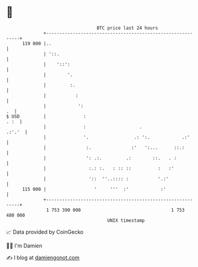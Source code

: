 * 👋

#+begin_example
                                     BTC price last 24 hours                    
                 +------------------------------------------------------------+ 
         119 000 |..                                                          | 
                 | '::.                                                       | 
                 |    '::':                                                   | 
                 |        '.                                                  | 
                 |         :.                                                 | 
                 |           :                                                | 
                 |            ':                                           .  | 
   $ USD         |              :                                        . :  | 
                 |              :                    .                 .:'.'  | 
                 |              '.                 .: ':.            .:'      | 
                 |               :.               :'   ':...      ::.:        | 
                 |               ': .:.         .:        ::.   . :           | 
                 |                :.: :.   : :: ::          :   :'            | 
                 |                '::  ''..:::: :           '.:'              | 
         115 000 |                  '     '''  :'            :'               | 
                 +------------------------------------------------------------+ 
                  1 753 390 000                                  1 753 480 000  
                                         UNIX timestamp                         
#+end_example
📈 Data provided by CoinGecko

🧑‍💻 I'm Damien

✍️ I blog at [[https://www.damiengonot.com][damiengonot.com]]
